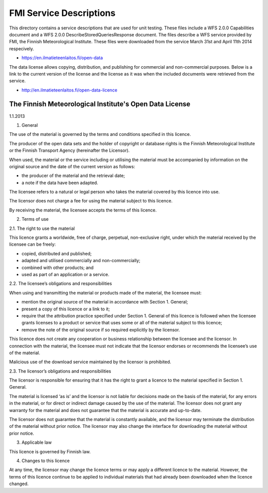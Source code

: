 FMI Service Descriptions
========================

This directory contains a service descriptions that are used for unit testing. These
files include a WFS 2.0.0 Capabilities document and a WFS 2.0.0 DescribeStoredQueriesResponse
document. The files describe a WFS service provided by FMI, the Finnish Meteorological
Institute. These files were downloaded from the service March 31st and April 11th 2014
respecively.

* https://en.ilmatieteenlaitos.fi/open-data

The data license allows copying, distribution, and publishing for commercial and non-commercial
purposes. Below is a link to the current version of the license and the license as it was when
the included documents were retrieved from the service.

* http://en.ilmatieteenlaitos.fi/open-data-licence

The Finnish Meteorological Institute's Open Data License
--------------------------------------------------------
1.1.2013

1. General

The use of the material is governed by the terms and conditions specified in this licence.

The producer of the open data sets and the holder of copyright or database rights is the Finnish
Meteorological Institute or the Finnish Transport Agency (hereinafter the Licensor).

When used, the material or the service including or utilising the material must be accompanied by
information on the original source and the date of the current version as follows:

* the producer of the material and the retrieval date;
* a note if the data have been adapted.

The licensee refers to a natural or legal person who takes the material covered by this licence into
use.

The licensor does not charge a fee for using the material subject to this licence.

By receiving the material, the licensee accepts the terms of this licence.

2. Terms of use

2.1. The right to use the material

This licence grants a worldwide, free of charge, perpetual, non-exclusive right, under which the
material received by the licensee can be freely:

* copied, distributed and published;
* adapted and utilised commercially and non-commercially;
* combined with other products; and
* used as part of an application or a service.

2.2. The licensee’s obligations and responsibilities

When using and transmitting the material or products made of the material, the licensee must:

* mention the original source of the material in accordance with Section 1. General;
* present a copy of this licence or a link to it;
* require that the attribution practice specified under Section 1. General of this licence is 
  followed when the licensee grants licenses to a product or service that uses some or all of 
  the material subject to this licence;
* remove the note of the original source if so required explicitly by the licensor.

This licence does not create any cooperation or business relationship between the licensee and
the licensor. In connection with the material, the licensee must not indicate that the licensor
endorses or recommends the licensee’s use of the material.

Malicious use of the download service maintained by the licensor is prohibited.

2.3. The licensor’s obligations and responsibilities

The licensor is responsible for ensuring that it has the right to grant a licence to the material
specified in Section 1. General.

The material is licensed ‘as is’ and the licensor is not liable for decisions made on the basis of
the material, for any errors in the material, or for direct or indirect damage caused by the use of
the material. The licensor does not grant any warranty for the material and does not guarantee that
the material is accurate and up-to-date.

The licensor does not guarantee that the material is constantly available, and the licensor may
terminate the distribution of the material without prior notice. The licensor may also change the
interface for downloading the material without prior notice.

3. Applicable law

This licence is governed by Finnish law.

4. Changes to this licence

At any time, the licensor may change the licence terms or may apply a different licence to the
material. However, the terms of this licence continue to be applied to individual materials that had
already been downloaded when the licence changed.


